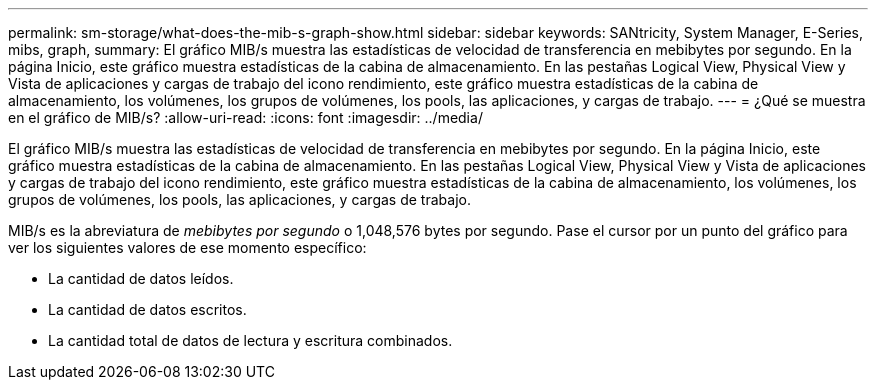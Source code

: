 ---
permalink: sm-storage/what-does-the-mib-s-graph-show.html 
sidebar: sidebar 
keywords: SANtricity, System Manager, E-Series, mibs, graph, 
summary: El gráfico MIB/s muestra las estadísticas de velocidad de transferencia en mebibytes por segundo. En la página Inicio, este gráfico muestra estadísticas de la cabina de almacenamiento. En las pestañas Logical View, Physical View y Vista de aplicaciones y cargas de trabajo del icono rendimiento, este gráfico muestra estadísticas de la cabina de almacenamiento, los volúmenes, los grupos de volúmenes, los pools, las aplicaciones, y cargas de trabajo. 
---
= ¿Qué se muestra en el gráfico de MIB/s?
:allow-uri-read: 
:icons: font
:imagesdir: ../media/


[role="lead"]
El gráfico MIB/s muestra las estadísticas de velocidad de transferencia en mebibytes por segundo. En la página Inicio, este gráfico muestra estadísticas de la cabina de almacenamiento. En las pestañas Logical View, Physical View y Vista de aplicaciones y cargas de trabajo del icono rendimiento, este gráfico muestra estadísticas de la cabina de almacenamiento, los volúmenes, los grupos de volúmenes, los pools, las aplicaciones, y cargas de trabajo.

MIB/s es la abreviatura de _mebibytes por segundo_ o 1,048,576 bytes por segundo. Pase el cursor por un punto del gráfico para ver los siguientes valores de ese momento específico:

* La cantidad de datos leídos.
* La cantidad de datos escritos.
* La cantidad total de datos de lectura y escritura combinados.

